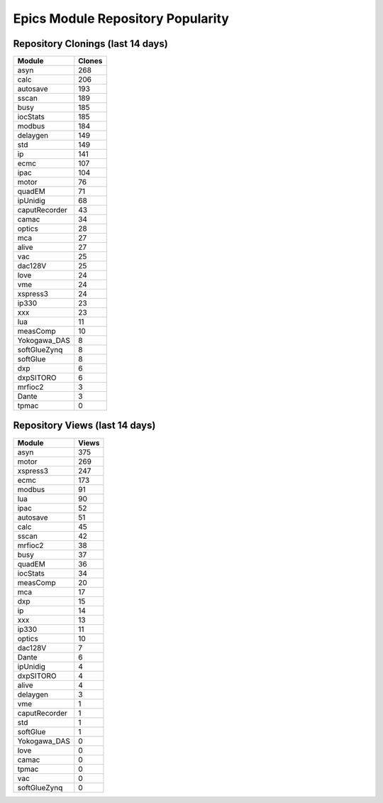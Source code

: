 ==================================
Epics Module Repository Popularity
==================================



Repository Clonings (last 14 days)
----------------------------------
.. csv-table::
   :header: Module, Clones

   asyn, 268
   calc, 206
   autosave, 193
   sscan, 189
   busy, 185
   iocStats, 185
   modbus, 184
   delaygen, 149
   std, 149
   ip, 141
   ecmc, 107
   ipac, 104
   motor, 76
   quadEM, 71
   ipUnidig, 68
   caputRecorder, 43
   camac, 34
   optics, 28
   mca, 27
   alive, 27
   vac, 25
   dac128V, 25
   love, 24
   vme, 24
   xspress3, 24
   ip330, 23
   xxx, 23
   lua, 11
   measComp, 10
   Yokogawa_DAS, 8
   softGlueZynq, 8
   softGlue, 8
   dxp, 6
   dxpSITORO, 6
   mrfioc2, 3
   Dante, 3
   tpmac, 0



Repository Views (last 14 days)
-------------------------------
.. csv-table::
   :header: Module, Views

   asyn, 375
   motor, 269
   xspress3, 247
   ecmc, 173
   modbus, 91
   lua, 90
   ipac, 52
   autosave, 51
   calc, 45
   sscan, 42
   mrfioc2, 38
   busy, 37
   quadEM, 36
   iocStats, 34
   measComp, 20
   mca, 17
   dxp, 15
   ip, 14
   xxx, 13
   ip330, 11
   optics, 10
   dac128V, 7
   Dante, 6
   ipUnidig, 4
   dxpSITORO, 4
   alive, 4
   delaygen, 3
   vme, 1
   caputRecorder, 1
   std, 1
   softGlue, 1
   Yokogawa_DAS, 0
   love, 0
   camac, 0
   tpmac, 0
   vac, 0
   softGlueZynq, 0

